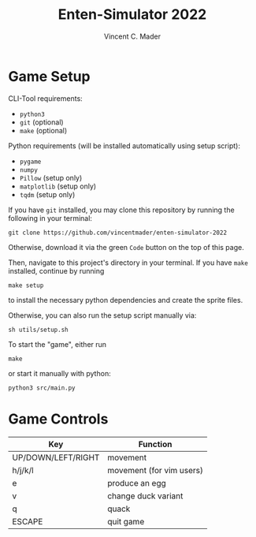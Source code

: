 #+author: Vincent C. Mader
#+title: Enten-Simulator 2022

* Game Setup
CLI-Tool requirements:
- ~python3~
- ~git~ (optional)
- ~make~ (optional)

Python requirements (will be installed automatically using setup script):
- ~pygame~
- ~numpy~
- ~Pillow~ (setup only)
- ~matplotlib~ (setup only)
- ~tqdm~ (setup only)

If you have ~git~ installed, you may clone this repository by running the following in your terminal:
#+begin_src shell
git clone https://github.com/vincentmader/enten-simulator-2022
#+end_src
Otherwise, download it via the green ~Code~ button on the top of this page.

Then, navigate to this project's directory in your terminal. If you have ~make~ installed, continue by running
#+begin_src shell
make setup
#+end_src
to install the necessary python dependencies and create the sprite files. 

Otherwise, you can also run the setup script manually via:
#+begin_src shell
sh utils/setup.sh
#+end_src

To start the "game", either run
#+begin_src shell
make
#+end_src
or start it manually with python:
#+begin_src shell
python3 src/main.py
#+end_src

* Game Controls
|--------------------+--------------------------|
| Key                | Function                 |
|--------------------+--------------------------|
| UP/DOWN/LEFT/RIGHT | movement                 |
| h/j/k/l            | movement (for vim users) |
| e                  | produce an egg           |
| v                  | change duck variant      |
| q                  | quack                    |
| ESCAPE             | quit game                |
|--------------------+--------------------------|
